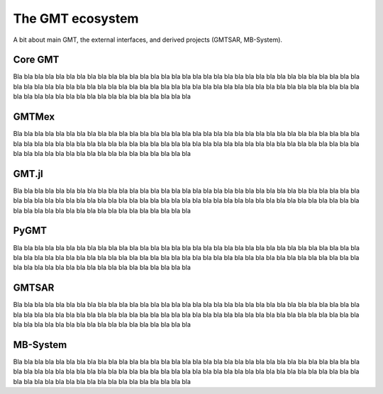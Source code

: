 .. title:: Projects

The GMT ecosystem
=================

A bit about main GMT, the external interfaces, and derived projects (GMTSAR, MB-System).


.. _core:

Core GMT
--------

Bla bla bla bla bla bla bla bla bla bla bla bla bla bla bla bla bla bla bla bla bla bla
bla bla bla bla bla bla bla bla bla bla bla bla bla bla bla bla bla bla bla bla bla bla
bla bla bla bla bla bla bla bla bla bla bla bla bla bla bla bla bla bla bla bla bla bla
bla bla bla bla bla bla bla bla bla bla bla bla bla bla bla bla bla

.. raw:: html

   <ul class="fa-ul">
      <li><i class="fa-li fa fa-book fa-fw"></i>
         <a href="https://docs.generic-mapping-tools.org">Documentation</a>
      </li>
      <li><i class="fa-li fab fa-github fa-fw"></i>
         <a href="https://github.com/GenericMappingTools/gmt">GenericMappingTools/gmt</a>
      </li>
   </ul>

.. _matlab:

GMTMex
------

Bla bla bla bla bla bla bla bla bla bla bla bla bla bla bla bla bla bla bla bla bla bla
bla bla bla bla bla bla bla bla bla bla bla bla bla bla bla bla bla bla bla bla bla bla
bla bla bla bla bla bla bla bla bla bla bla bla bla bla bla bla bla bla bla bla bla bla
bla bla bla bla bla bla bla bla bla bla bla bla bla bla bla bla bla

.. raw:: html

   <ul class="fa-ul">
      <li><i class="fa-li fa fa-book fa-fw"></i>
         <a href="gmt.soest.hawaii.edu/projects/gmt-MATLAB-octave-api/wiki">Documentation</a>
      </li>
      <li><i class="fa-li fab fa-github fa-fw"></i>
         <a href="https://github.com/GenericMappingTools/gmtmex">GenericMappingTools/gmtmex</a>
      </li>
   </ul>

.. _julia:

GMT.jl
------

Bla bla bla bla bla bla bla bla bla bla bla bla bla bla bla bla bla bla bla bla bla bla
bla bla bla bla bla bla bla bla bla bla bla bla bla bla bla bla bla bla bla bla bla bla
bla bla bla bla bla bla bla bla bla bla bla bla bla bla bla bla bla bla bla bla bla bla
bla bla bla bla bla bla bla bla bla bla bla bla bla bla bla bla bla

.. raw:: html

   <ul class="fa-ul">
      <li><i class="fa-li fa fa-book fa-fw"></i>
         <a href="https://www.generic-mapping-tools.org/GMT.jl/">Documentation</a>
      </li>
      <li><i class="fa-li fab fa-github fa-fw"></i>
         <a href="https://github.com/GenericMappingTools/GMT.jl">GenericMappingTools/GMT.jl</a>
      </li>
   </ul>

.. _python:

PyGMT
-----

Bla bla bla bla bla bla bla bla bla bla bla bla bla bla bla bla bla bla bla bla bla bla
bla bla bla bla bla bla bla bla bla bla bla bla bla bla bla bla bla bla bla bla bla bla
bla bla bla bla bla bla bla bla bla bla bla bla bla bla bla bla bla bla bla bla bla bla
bla bla bla bla bla bla bla bla bla bla bla bla bla bla bla bla bla

.. raw:: html

   <ul class="fa-ul">
      <li><i class="fa-li fa fa-book fa-fw"></i>
         <a href="https://www.pygmt.org">Documentation</a>
      </li>
      <li><i class="fa-li fab fa-github fa-fw"></i>
         <a href="https://github.com/GenericMappingTools/pygmt">GenericMappingTools/pygmt</a>
      </li>
   </ul>

.. _gmtsar:

GMTSAR
------

Bla bla bla bla bla bla bla bla bla bla bla bla bla bla bla bla bla bla bla bla bla bla
bla bla bla bla bla bla bla bla bla bla bla bla bla bla bla bla bla bla bla bla bla bla
bla bla bla bla bla bla bla bla bla bla bla bla bla bla bla bla bla bla bla bla bla bla
bla bla bla bla bla bla bla bla bla bla bla bla bla bla bla bla bla

.. raw:: html

   <ul class="fa-ul">
      <li><i class="fa-li fa fa-book fa-fw"></i>
         <a href="https://topex.ucsd.edu/gmtsar/">Documentation</a>
      </li>
      <li><i class="fa-li fab fa-github fa-fw"></i>
         <a href="https://github.com/dsandwell/gmtsar">dsandwell/gmtsar</a>
      </li>
   </ul>

.. _mbsystem:

MB-System
---------

Bla bla bla bla bla bla bla bla bla bla bla bla bla bla bla bla bla bla bla bla bla bla
bla bla bla bla bla bla bla bla bla bla bla bla bla bla bla bla bla bla bla bla bla bla
bla bla bla bla bla bla bla bla bla bla bla bla bla bla bla bla bla bla bla bla bla bla
bla bla bla bla bla bla bla bla bla bla bla bla bla bla bla bla bla

.. raw:: html

   <ul class="fa-ul">
      <li><i class="fa-li fa fa-book fa-fw"></i>
         <a href="https://www.mbari.org/products/research-software/mb-system/">Documentation</a>
      </li>
      <li><i class="fa-li fab fa-github fa-fw"></i>
         <a href="https://github.com/dwcaress/MB-System">dwcaress/MB-System</a>
      </li>
   </ul>

